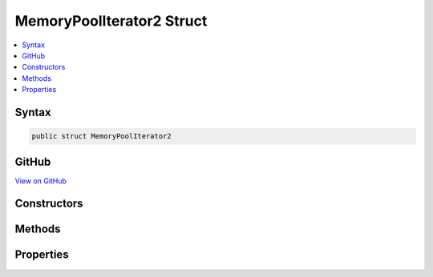 

MemoryPoolIterator2 Struct
==========================



.. contents:: 
   :local:













Syntax
------

.. code-block:: csharp

   public struct MemoryPoolIterator2





GitHub
------

`View on GitHub <https://github.com/aspnet/apidocs/blob/master/aspnet/kestrelhttpserver/src/Microsoft.AspNet.Server.Kestrel/Infrastructure/MemoryPoolIterator2.cs>`_





.. dn:structure:: Microsoft.AspNet.Server.Kestrel.Infrastructure.MemoryPoolIterator2

Constructors
------------

.. dn:structure:: Microsoft.AspNet.Server.Kestrel.Infrastructure.MemoryPoolIterator2
    :noindex:
    :hidden:

    
    .. dn:constructor:: Microsoft.AspNet.Server.Kestrel.Infrastructure.MemoryPoolIterator2.MemoryPoolIterator2(Microsoft.AspNet.Server.Kestrel.Infrastructure.MemoryPoolBlock2)
    
        
        
        
        :type block: Microsoft.AspNet.Server.Kestrel.Infrastructure.MemoryPoolBlock2
    
        
        .. code-block:: csharp
    
           public MemoryPoolIterator2(MemoryPoolBlock2 block)
    
    .. dn:constructor:: Microsoft.AspNet.Server.Kestrel.Infrastructure.MemoryPoolIterator2.MemoryPoolIterator2(Microsoft.AspNet.Server.Kestrel.Infrastructure.MemoryPoolBlock2, System.Int32)
    
        
        
        
        :type block: Microsoft.AspNet.Server.Kestrel.Infrastructure.MemoryPoolBlock2
        
        
        :type index: System.Int32
    
        
        .. code-block:: csharp
    
           public MemoryPoolIterator2(MemoryPoolBlock2 block, int index)
    

Methods
-------

.. dn:structure:: Microsoft.AspNet.Server.Kestrel.Infrastructure.MemoryPoolIterator2
    :noindex:
    :hidden:

    
    .. dn:method:: Microsoft.AspNet.Server.Kestrel.Infrastructure.MemoryPoolIterator2.CopyTo(System.Byte[], System.Int32, System.Int32, out System.Int32)
    
        
        
        
        :type array: System.Byte[]
        
        
        :type offset: System.Int32
        
        
        :type count: System.Int32
        
        
        :type actual: System.Int32
        :rtype: Microsoft.AspNet.Server.Kestrel.Infrastructure.MemoryPoolIterator2
    
        
        .. code-block:: csharp
    
           public MemoryPoolIterator2 CopyTo(byte[] array, int offset, int count, out int actual)
    
    .. dn:method:: Microsoft.AspNet.Server.Kestrel.Infrastructure.MemoryPoolIterator2.GetArraySegment(Microsoft.AspNet.Server.Kestrel.Infrastructure.MemoryPoolIterator2)
    
        
        
        
        :type end: Microsoft.AspNet.Server.Kestrel.Infrastructure.MemoryPoolIterator2
        :rtype: System.ArraySegment{System.Byte}
    
        
        .. code-block:: csharp
    
           public ArraySegment<byte> GetArraySegment(MemoryPoolIterator2 end)
    
    .. dn:method:: Microsoft.AspNet.Server.Kestrel.Infrastructure.MemoryPoolIterator2.GetLength(Microsoft.AspNet.Server.Kestrel.Infrastructure.MemoryPoolIterator2)
    
        
        
        
        :type end: Microsoft.AspNet.Server.Kestrel.Infrastructure.MemoryPoolIterator2
        :rtype: System.Int32
    
        
        .. code-block:: csharp
    
           public int GetLength(MemoryPoolIterator2 end)
    
    .. dn:method:: Microsoft.AspNet.Server.Kestrel.Infrastructure.MemoryPoolIterator2.GetString(Microsoft.AspNet.Server.Kestrel.Infrastructure.MemoryPoolIterator2)
    
        
        
        
        :type end: Microsoft.AspNet.Server.Kestrel.Infrastructure.MemoryPoolIterator2
        :rtype: System.String
    
        
        .. code-block:: csharp
    
           public string GetString(MemoryPoolIterator2 end)
    
    .. dn:method:: Microsoft.AspNet.Server.Kestrel.Infrastructure.MemoryPoolIterator2.Peek()
    
        
        :rtype: System.Int32
    
        
        .. code-block:: csharp
    
           public int Peek()
    
    .. dn:method:: Microsoft.AspNet.Server.Kestrel.Infrastructure.MemoryPoolIterator2.Put(System.Byte)
    
        
    
        Save the data at the current location then move to the next available space.
    
        
        
        
        :param data: The byte to be saved.
        
        :type data: System.Byte
        :rtype: System.Boolean
        :return: true if the operation successes. false if can't find available space.
    
        
        .. code-block:: csharp
    
           public bool Put(byte data)
    
    .. dn:method:: Microsoft.AspNet.Server.Kestrel.Infrastructure.MemoryPoolIterator2.Seek(System.Int32)
    
        
        
        
        :type char0: System.Int32
        :rtype: System.Int32
    
        
        .. code-block:: csharp
    
           public int Seek(int char0)
    
    .. dn:method:: Microsoft.AspNet.Server.Kestrel.Infrastructure.MemoryPoolIterator2.Seek(System.Int32, System.Int32)
    
        
        
        
        :type char0: System.Int32
        
        
        :type char1: System.Int32
        :rtype: System.Int32
    
        
        .. code-block:: csharp
    
           public int Seek(int char0, int char1)
    
    .. dn:method:: Microsoft.AspNet.Server.Kestrel.Infrastructure.MemoryPoolIterator2.Seek(System.Int32, System.Int32, System.Int32)
    
        
        
        
        :type char0: System.Int32
        
        
        :type char1: System.Int32
        
        
        :type char2: System.Int32
        :rtype: System.Int32
    
        
        .. code-block:: csharp
    
           public int Seek(int char0, int char1, int char2)
    
    .. dn:method:: Microsoft.AspNet.Server.Kestrel.Infrastructure.MemoryPoolIterator2.Take()
    
        
        :rtype: System.Int32
    
        
        .. code-block:: csharp
    
           public int Take()
    

Properties
----------

.. dn:structure:: Microsoft.AspNet.Server.Kestrel.Infrastructure.MemoryPoolIterator2
    :noindex:
    :hidden:

    
    .. dn:property:: Microsoft.AspNet.Server.Kestrel.Infrastructure.MemoryPoolIterator2.Block
    
        
        :rtype: Microsoft.AspNet.Server.Kestrel.Infrastructure.MemoryPoolBlock2
    
        
        .. code-block:: csharp
    
           public MemoryPoolBlock2 Block { get; }
    
    .. dn:property:: Microsoft.AspNet.Server.Kestrel.Infrastructure.MemoryPoolIterator2.Index
    
        
        :rtype: System.Int32
    
        
        .. code-block:: csharp
    
           public int Index { get; }
    
    .. dn:property:: Microsoft.AspNet.Server.Kestrel.Infrastructure.MemoryPoolIterator2.IsDefault
    
        
        :rtype: System.Boolean
    
        
        .. code-block:: csharp
    
           public bool IsDefault { get; }
    
    .. dn:property:: Microsoft.AspNet.Server.Kestrel.Infrastructure.MemoryPoolIterator2.IsEnd
    
        
        :rtype: System.Boolean
    
        
        .. code-block:: csharp
    
           public bool IsEnd { get; }
    

